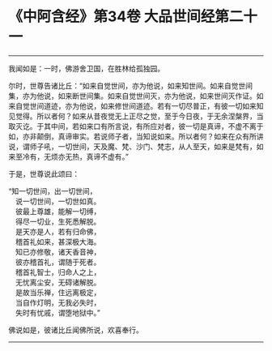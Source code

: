 * 《中阿含经》第34卷 大品世间经第二十一
  :PROPERTIES:
  :CUSTOM_ID: 中阿含经第34卷-大品世间经第二十一
  :END:

--------------

我闻如是：一时，佛游舍卫国，在胜林给孤独园。

尔时，世尊告诸比丘：“如来自觉世间，亦为他说，如来知世间。如来自觉世间集，亦为他说，如来断世间集。如来自觉世间灭，亦为他说，如来世间灭作证。如来自觉世间道迹，亦为他说，如来修世间道迹。若有一切尽普正，有彼一切如来知见觉得。所以者何？如来从昔夜觉无上正尽之觉，至于今日夜，于无余涅槃界，当取灭讫。于其中间，若如来口有所言说，有所应对者，彼一切是真谛，不虚不离于如，亦非颠倒，真谛审实。若说师子者，当知说如来。所以者何？如来在众有所讲说，谓师子吼，一切世间，天及魔、梵、沙门、梵志，从人至天，如来是梵有，如来至冷有，无烦亦无热，真谛不虚有。”

于是，世尊说此颂曰：

“知一切世间，出一切世间，\\
　说一切世间，一切世如真。\\
　彼最上尊雄，能解一切缚，\\
　得尽一切业，生死悉解脱。\\
　是天亦是人，若有归命佛，\\
　稽首礼如来，甚深极大海。\\
　知已亦修敬，诸天香音神，\\
　彼亦稽首礼，谓随于死者。\\
　稽首礼智士，归命人之上，\\
　无忧离尘安，无碍诸解脱。\\
　是故当乐禅，住远离极定，\\
　当自作灯明，无我必失时，\\
　失时有忧戚，谓堕地狱中。”

佛说如是，彼诸比丘闻佛所说，欢喜奉行。

--------------

